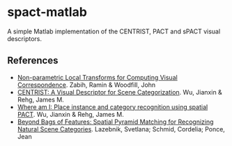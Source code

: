 * spact-matlab

A simple Matlab implementation of the CENTRIST, PACT and sPACT visual descriptors.

** References
 - [[http://www.tyzx.com/PDFs/census.pdf][Non-parametric Local Transforms for Computing Visual Correspondence]]. Zabih, Ramin & Woodfill, John
 - [[http://c2inet.sce.ntu.edu.sg/Jianxin/paper/PAMI_CENTRIST.pdf][CENTRIST: A Visual Descriptor for Scene Categorization]]. Wu, Jianxin & Rehg, James M.
 - [[http://c2inet.sce.ntu.edu.sg/Jianxin/paper/cvpr_2008.pdf][Where am I: Place instance and category recognition using spatial PACT]]. Wu, Jianxin & Rehg, James M.
 - [[http://www.di.ens.fr/willow/pdfs/cvpr06b.pdf][Beyond Bags of Features: Spatial Pyramid Matching for Recognizing Natural Scene Categories]]. Lazebnik, Svetlana; Schmid, Cordelia; Ponce, Jean
